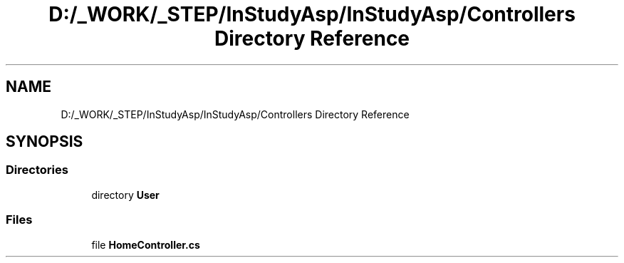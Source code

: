.TH "D:/_WORK/_STEP/InStudyAsp/InStudyAsp/Controllers Directory Reference" 3 "Fri Sep 22 2017" "InStudyAsp" \" -*- nroff -*-
.ad l
.nh
.SH NAME
D:/_WORK/_STEP/InStudyAsp/InStudyAsp/Controllers Directory Reference
.SH SYNOPSIS
.br
.PP
.SS "Directories"

.in +1c
.ti -1c
.RI "directory \fBUser\fP"
.br
.in -1c
.SS "Files"

.in +1c
.ti -1c
.RI "file \fBHomeController\&.cs\fP"
.br
.in -1c
